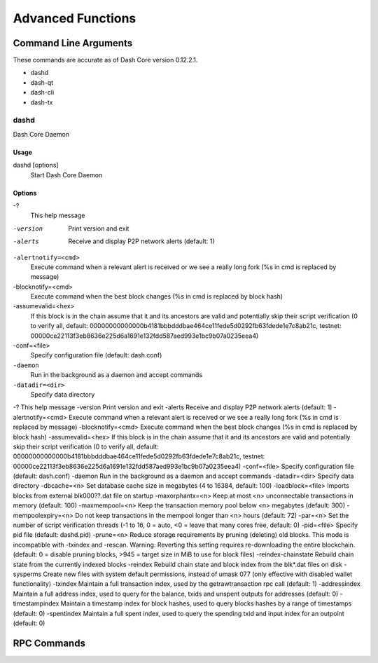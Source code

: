 .. _dashcore_advanced:

=========================
Advanced Functions
=========================

Command Line Arguments
======================

These commands are accurate as of Dash Core version 0.12.2.1.

- dashd
- dash-qt
- dash-cli
- dash-tx

dashd
-----

Dash Core Daemon

Usage
^^^^^

dashd [options]
  Start Dash Core Daemon

Options
^^^^^^^

-?
  This help message

-version
  Print version and exit

-alerts
  Receive and display P2P network alerts (default: 1)

``-alertnotify=<cmd>``
  Execute command when a relevant alert is received or we see a really
  long fork (%s in cmd is replaced by message)

-blocknotify=<cmd>
  Execute command when the best block changes (%s in cmd is replaced by block hash)

-assumevalid=<hex>
  If this block is in the chain assume that it and its ancestors are
  valid and potentially skip their script verification (0 to verify all,
  default:
  00000000000000b4181bbbdddbae464ce11fede5d0292fb63fdede1e7c8ab21c,
  testnet:
  00000ce22113f3eb8636e225d6a1691e132fdd587aed993e1bc9b07a0235eea4)
  
-conf=<file>
  Specify configuration file (default: dash.conf)

``-daemon``
  Run in the background as a daemon and accept commands

``-datadir=<dir>``
  Specify data directory

-?                                    This help message
-version                              Print version and exit
-alerts                               Receive and display P2P network alerts (default: 1)
-alertnotify=<cmd>                    Execute command when a relevant alert is received or we see a really long fork (%s in cmd is replaced by message)
-blocknotify=<cmd>                    Execute command when the best block changes (%s in cmd is replaced by block hash)
-assumevalid=<hex>                    If this block is in the chain assume that it and its ancestors are valid and potentially skip their script verification (0 to verify all, default: 00000000000000b4181bbbdddbae464ce11fede5d0292fb63fdede1e7c8ab21c, testnet: 00000ce22113f3eb8636e225d6a1691e132fdd587aed993e1bc9b07a0235eea4)
-conf=<file>                          Specify configuration file (default: dash.conf)
-daemon                               Run in the background as a daemon and accept commands
-datadir=<dir>                        Specify data directory
-dbcache=<n>                          Set database cache size in megabytes (4 to 16384, default: 100)
-loadblock=<file>                     Imports blocks from external blk000??.dat file on startup
-maxorphantx=<n>                      Keep at most <n> unconnectable transactions in memory (default: 100)
-maxmempool=<n>                       Keep the transaction memory pool below <n> megabytes (default: 300)
-mempoolexpiry=<n>                    Do not keep transactions in the mempool longer than <n> hours (default: 72)
-par=<n>                              Set the number of script verification threads (-1 to 16, 0 = auto, <0 = leave that many cores free, default: 0)
-pid=<file>                           Specify pid file (default: dashd.pid)
-prune=<n>                            Reduce storage requirements by pruning (deleting) old blocks. This mode is incompatible with -txindex and -rescan. Warning: Reverting this setting requires re-downloading the entire blockchain. (default: 0 = disable pruning blocks, >945 = target size in MiB to use for block files)
-reindex-chainstate                   Rebuild chain state from the currently indexed blocks
-reindex                              Rebuild chain state and block index from the blk*.dat files on disk
-sysperms                             Create new files with system default permissions, instead of umask 077 (only effective with disabled wallet functionality)
-txindex                              Maintain a full transaction index, used by the getrawtransaction rpc call (default: 1)
-addressindex                         Maintain a full address index, used to query for the balance, txids and unspent outputs for addresses (default: 0)
-timestampindex                       Maintain a timestamp index for block hashes, used to query blocks hashes by a range of timestamps (default: 0)
-spentindex                           Maintain a full spent index, used to query the spending txid and input index for an outpoint (default: 0)



RPC Commands
======================
